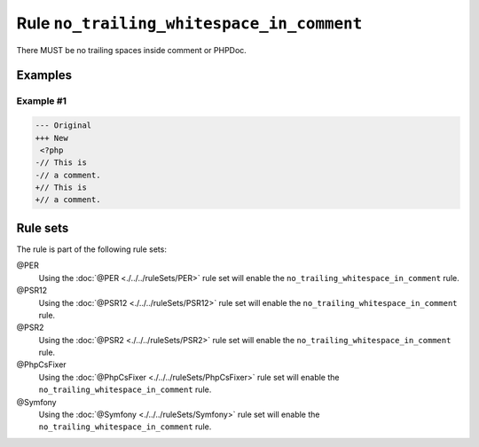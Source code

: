 ==========================================
Rule ``no_trailing_whitespace_in_comment``
==========================================

There MUST be no trailing spaces inside comment or PHPDoc.

Examples
--------

Example #1
~~~~~~~~~~

.. code-block:: diff

   --- Original
   +++ New
    <?php
   -// This is 
   -// a comment. 
   +// This is
   +// a comment.

Rule sets
---------

The rule is part of the following rule sets:

@PER
  Using the :doc:`@PER <./../../ruleSets/PER>` rule set will enable the ``no_trailing_whitespace_in_comment`` rule.

@PSR12
  Using the :doc:`@PSR12 <./../../ruleSets/PSR12>` rule set will enable the ``no_trailing_whitespace_in_comment`` rule.

@PSR2
  Using the :doc:`@PSR2 <./../../ruleSets/PSR2>` rule set will enable the ``no_trailing_whitespace_in_comment`` rule.

@PhpCsFixer
  Using the :doc:`@PhpCsFixer <./../../ruleSets/PhpCsFixer>` rule set will enable the ``no_trailing_whitespace_in_comment`` rule.

@Symfony
  Using the :doc:`@Symfony <./../../ruleSets/Symfony>` rule set will enable the ``no_trailing_whitespace_in_comment`` rule.
